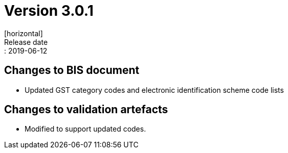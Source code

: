 = Version 3.0.1
[horizontal]
Release date:: 2019-06-12

== Changes to BIS document

* Updated GST category codes and electronic identification scheme code lists 

== Changes to validation artefacts

* Modified to support updated codes. 

